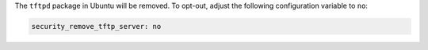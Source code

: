 The ``tftpd`` package in Ubuntu will be removed. To opt-out, adjust the
following configuration variable to ``no``:

.. code-block:: yaml

    security_remove_tftp_server: no
